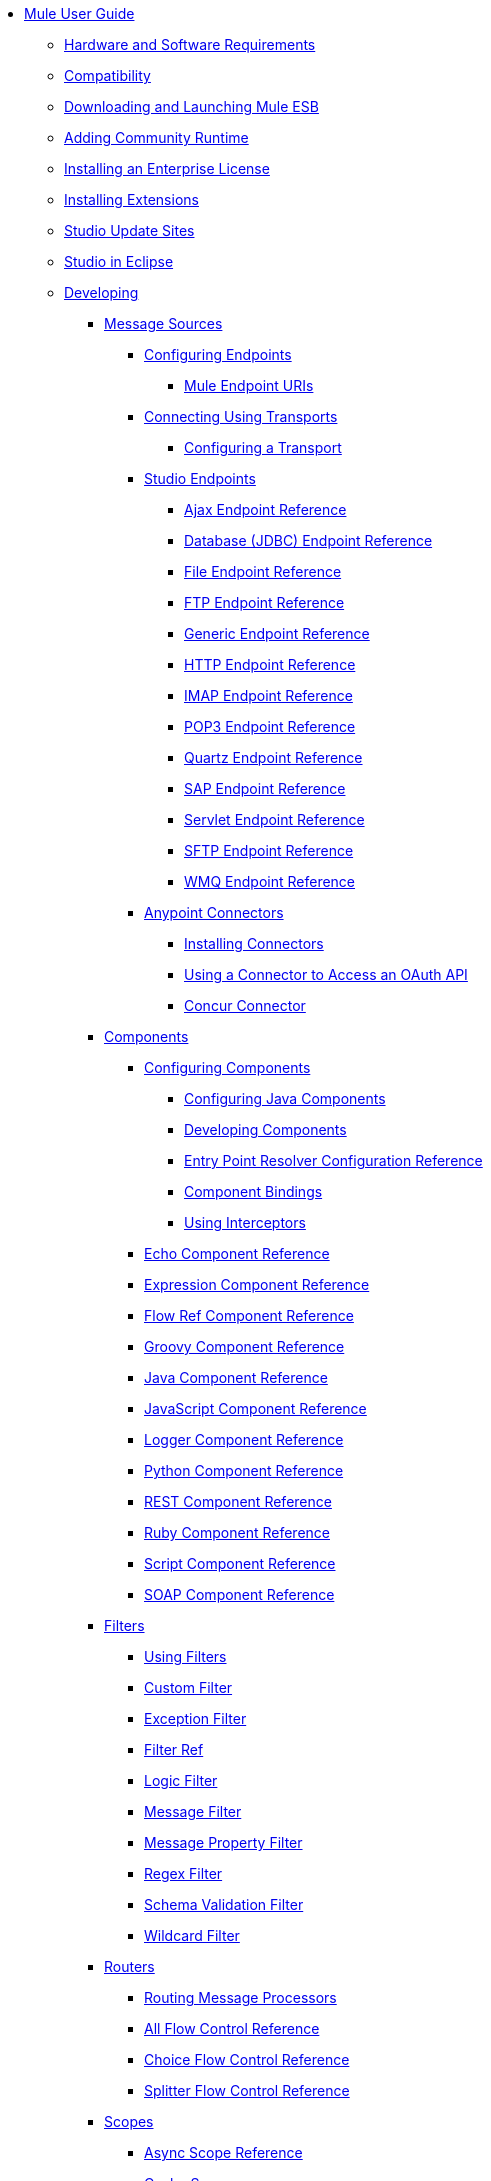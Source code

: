 // TOC File

* link:/mule-user-guide/v/3.4/index[Mule User Guide]
** link:/mule-user-guide/v/3.4/hardware-and-software-requirements[Hardware and Software Requirements]
** link:/mule-user-guide/v/3.4/compatibility[Compatibility]
** link:/mule-user-guide/v/3.4/downloading-and-launching-mule-esb[Downloading and Launching Mule ESB]
** link:/mule-user-guide/v/3.4/adding-community-runtime[Adding Community Runtime]
** link:/mule-user-guide/v/3.4/installing-an-enterprise-license[Installing an Enterprise License]
** link:/mule-user-guide/v/3.4/installing-extensions[Installing Extensions]
** link:/mule-user-guide/v/3.4/studio-update-sites[Studio Update Sites]
** link:/mule-user-guide/v/3.4/studio-in-eclipse[Studio in Eclipse]
** link:/mule-user-guide/v/3.4/developing[Developing]
*** link:/mule-user-guide/v/3.4/message-sources[Message Sources]
**** link:/mule-user-guide/v/3.4/configuring-endpoints[Configuring Endpoints]
***** link:/mule-user-guide/v/3.4/mule-endpoint-uris[Mule Endpoint URIs]
**** link:/mule-user-guide/v/3.4/connecting-using-transports[Connecting Using Transports]
***** link:/mule-user-guide/v/3.4/configuring-a-transport[Configuring a Transport]
**** link:/mule-user-guide/v/3.4/studio-endpoints[Studio Endpoints]
***** link:/mule-user-guide/v/3.4/ajax-endpoint-reference[Ajax Endpoint Reference]
***** link:/mule-user-guide/v/3.4/database-jdbc-endpoint-reference[Database (JDBC) Endpoint Reference]
***** link:/mule-user-guide/v/3.4/file-endpoint-reference[File Endpoint Reference]
***** link:/mule-user-guide/v/3.4/ftp-endpoint-reference[FTP Endpoint Reference]
***** link:/mule-user-guide/v/3.4/generic-endpoint-reference[Generic Endpoint Reference]
***** link:/mule-user-guide/v/3.4/http-endpoint-reference[HTTP Endpoint Reference]
***** link:/mule-user-guide/v/3.4/imap-endpoint-reference[IMAP Endpoint Reference]
***** link:/mule-user-guide/v/3.4/pop3-endpoint-reference[POP3 Endpoint Reference]
***** link:/mule-user-guide/v/3.4/quartz-endpoint-reference[Quartz Endpoint Reference]
***** link:/mule-user-guide/v/3.4/sap-endpoint-reference[SAP Endpoint Reference]
***** link:/mule-user-guide/v/3.4/servlet-endpoint-reference[Servlet Endpoint Reference]
***** link:/mule-user-guide/v/3.4/sftp-endpoint-reference[SFTP Endpoint Reference]
***** link:/mule-user-guide/v/3.4/wmq-endpoint-reference[WMQ Endpoint Reference]
**** link:/mule-user-guide/v/3.4/anypoint-connectors[Anypoint Connectors]
***** link:/mule-user-guide/v/3.4/installing-connectors[Installing Connectors]
***** link:/mule-user-guide/v/3.4/using-a-connector-to-access-an-oauth-api[Using a Connector to Access an OAuth API]
***** link:/mule-user-guide/v/3.4/concur-connector[Concur Connector]
*** link:/mule-user-guide/v/3.4/components[Components]
**** link:/mule-user-guide/v/3.4/configuring-components[Configuring Components]
***** link:/mule-user-guide/v/3.4/configuring-java-components[Configuring Java Components]
***** link:/mule-user-guide/v/3.4/developing-components[Developing Components]
***** link:/mule-user-guide/v/3.4/entry-point-resolver-configuration-reference[Entry Point Resolver Configuration Reference]
***** link:/mule-user-guide/v/3.4/component-bindings[Component Bindings]
***** link:/mule-user-guide/v/3.4/using-interceptors[Using Interceptors]
**** link:/mule-user-guide/v/3.4/echo-component-reference[Echo Component Reference]
**** link:/mule-user-guide/v/3.4/expression-component-reference[Expression Component Reference]
**** link:/mule-user-guide/v/3.4/flow-ref-component-reference[Flow Ref Component Reference]
**** link:/mule-user-guide/v/3.4/groovy-component-reference[Groovy Component Reference]
**** link:/mule-user-guide/v/3.4/java-component-reference[Java Component Reference]
**** link:/mule-user-guide/v/3.4/javascript-component-reference[JavaScript Component Reference]
**** link:/mule-user-guide/v/3.4/logger-component-reference[Logger Component Reference]
**** link:/mule-user-guide/v/3.4/python-component-reference[Python Component Reference]
**** link:/mule-user-guide/v/3.4/rest-component-reference[REST Component Reference]
**** link:/mule-user-guide/v/3.4/ruby-component-reference[Ruby Component Reference]
**** link:/mule-user-guide/v/3.4/script-component-reference[Script Component Reference]
**** link:/mule-user-guide/v/3.4/soap-component-reference[SOAP Component Reference]
*** link:/mule-user-guide/v/3.4/filters[Filters]
**** link:/mule-user-guide/v/3.4/using-filters[Using Filters]
**** link:/mule-user-guide/v/3.4/custom-filter[Custom Filter]
**** link:/mule-user-guide/v/3.4/exception-filter[Exception Filter]
**** link:/mule-user-guide/v/3.4/filter-ref[Filter Ref]
**** link:/mule-user-guide/v/3.4/logic-filter[Logic Filter]
**** link:/mule-user-guide/v/3.4/message-filter[Message Filter]
**** link:/mule-user-guide/v/3.4/message-property-filter[Message Property Filter]
**** link:/mule-user-guide/v/3.4/regex-filter[Regex Filter]
**** link:/mule-user-guide/v/3.4/schema-validation-filter[Schema Validation Filter]
**** link:/mule-user-guide/v/3.4/wildcard-filter[Wildcard Filter]
*** link:/mule-user-guide/v/3.4/routers[Routers]
**** link:/mule-user-guide/v/3.4/routing-message-processors[Routing Message Processors]
**** link:/mule-user-guide/v/3.4/all-flow-control-reference[All Flow Control Reference]
**** link:/mule-user-guide/v/3.4/choice-flow-control-reference[Choice Flow Control Reference]
**** link:/mule-user-guide/v/3.4/splitter-flow-control-reference[Splitter Flow Control Reference]
*** link:/mule-user-guide/v/3.4/scopes[Scopes]
**** link:/mule-user-guide/v/3.4/async-scope-reference[Async Scope Reference]
**** link:/mule-user-guide/v/3.4/cache-scope[Cache Scope]
**** link:/mule-user-guide/v/3.4/foreach[Foreach]
**** link:/mule-user-guide/v/3.4/message-enricher[Message Enricher]
**** link:/mule-user-guide/v/3.4/transactional[Transactional]
**** link:/mule-user-guide/v/3.4/until-successful-scope[Until Successful Scope]
*** link:/mule-user-guide/v/3.4/transformers[Transformers]
**** link:/mule-user-guide/v/3.4/using-transformers[Using Transformers]
***** link:/mule-user-guide/v/3.4/transformers-configuration-reference[Transformers Configuration Reference]
***** link:/mule-user-guide/v/3.4/native-support-for-json[Native Support for JSON]
***** link:/mule-user-guide/v/3.4/xmlprettyprinter-transformer[XmlPrettyPrinter Transformer]
**** link:/mule-user-guide/v/3.4/creating-custom-transformers[Creating Custom Transformers]
***** link:/mule-user-guide/v/3.4/creating-flow-objects-and-transformers-using-annotations[Creating Flow Objects and Transformers Using Annotations]
***** link:/mule-user-guide/v/3.4/function-annotation[Function Annotation]
***** link:/mule-user-guide/v/3.4/groovy-annotation[Groovy Annotation]
***** link:/mule-user-guide/v/3.4/inboundattachments-annotation[InboundAttachments Annotation]
***** link:/mule-user-guide/v/3.4/inboundheaders-annotation[InboundHeaders Annotation]
***** link:/mule-user-guide/v/3.4/lookup-annotation[Lookup Annotation]
***** link:/mule-user-guide/v/3.4/mule-annotation[Mule Annotation]
***** link:/mule-user-guide/v/3.4/outboundattachments-annotation[OutboundAttachments Annotation]
***** link:/mule-user-guide/v/3.4/outboundheaders-annotation[OutboundHeaders Annotation]
***** link:/mule-user-guide/v/3.4/payload-annotation[Payload Annotation]
***** link:/mule-user-guide/v/3.4/schedule-annotation[Schedule Annotation]
***** link:/mule-user-guide/v/3.4/transformer-annotation[Transformer Annotation]
***** link:/mule-user-guide/v/3.4/xpath-annotation[XPath Annotation]
***** link:/mule-user-guide/v/3.4/creating-custom-transformer-classes[Creating Custom Transformer Classes]
**** link:/mule-user-guide/v/3.4/append-string-transformer-reference[Append String Transformer Reference]
**** link:/mule-user-guide/v/3.4/attachment-transformer-reference[Attachment Transformer Reference]
**** link:/mule-user-guide/v/3.4/expression-transformer-reference[Expression Transformer Reference]
**** link:/mule-user-guide/v/3.4/java-transformer-reference[Java Transformer Reference]
**** link:/mule-user-guide/v/3.4/object-to-xml-transformer-reference[Object to XML Transformer Reference]
**** link:/mule-user-guide/v/3.4/parse-template-reference[Parse Template Reference]
**** link:/mule-user-guide/v/3.4/property-transformer-reference[Property Transformer Reference]
**** link:/mule-user-guide/v/3.4/script-transformer-reference[Script Transformer Reference]
**** link:/mule-user-guide/v/3.4/session-variable-transformer-reference[Session Variable Transformer Reference]
**** link:/mule-user-guide/v/3.4/set-payload-transformer-reference[Set Payload Transformer Reference]
**** link:/mule-user-guide/v/3.4/transformer-reference[Transformer Reference]
**** link:/mule-user-guide/v/3.4/variable-transformer-reference[Variable Transformer Reference]
**** link:/mule-user-guide/v/3.4/xml-to-object-transformer-reference[XML to Object Transformer Reference]
**** link:/mule-user-guide/v/3.4/xslt-transformer-reference[XSLT Transformer Reference]
*** link:/mule-user-guide/v/3.4/datamapper-user-guide-and-reference[Datamapper User Guide and Reference]
**** link:/mule-user-guide/v/3.4/datamapper-concepts[DataMapper Concepts]
**** link:/mule-user-guide/v/3.4/datamapper-visual-reference[DataMapper Visual Reference]
**** link:/mule-user-guide/v/3.4/defining-datamapper-input-and-output-metadata[Defining DataMapper Input and Output Metadata]
***** link:/mule-user-guide/v/3.4/defining-metadata-using-edit-fields[Defining Metadata Using Edit Fields]
***** link:/mule-user-guide/v/3.4/pojo-class-bindings-and-factory-classes[POJO Class Bindings and Factory Classes]
***** link:/mule-user-guide/v/3.4/building-a-mapping-flow-in-the-graphical-mapping-editor[Building a Mapping Flow in the Graphical Mapping Editor]
***** link:/mule-user-guide/v/3.4/mapping-flow-input-and-output-properties[Mapping Flow Input and Output Properties]
***** link:/mule-user-guide/v/3.4/datamapper-input-error-policy-for-bad-input-data[DataMapper Input Error Policy for Bad Input Data]
***** link:/mule-user-guide/v/3.4/using-datamapper-lookup-tables[Using DataMapper Lookup Tables]
***** link:/mule-user-guide/v/3.4/streaming-data-processing-with-datamapper[Streaming Data Processing with DataMapper]
**** link:/mule-user-guide/v/3.4/updating-metadata-in-an-existing-mapping[Updating Metadata in an Existing Mapping]
**** link:/mule-user-guide/v/3.4/mapping-elements-inside-lists[Mapping Elements Inside Lists]
**** link:/mule-user-guide/v/3.4/previewing-datamapper-results-on-sample-data[Previewing DataMapper Results on Sample Data]
**** link:/mule-user-guide/v/3.4/datamapper-examples[DataMapper Examples]
**** link:/mule-user-guide/v/3.4/datamapper-supplemental-topics[DataMapper Supplemental Topics]
***** link:/mule-user-guide/v/3.4/choosing-mel-or-ctl2-as-scripting-engine[Choosing MEL or CTL2 as Scripting Engine]
***** link:/mule-user-guide/v/3.4/datamapper-fixed-width-input-format[DataMapper Fixed Width Input Format]
***** link:/mule-user-guide/v/3.4/datamapper-flat-to-structured-and-structured-to-flat-mapping[DataMapper Flat-to-Structured and Structured-to-Flat Mapping]
*** link:/mule-user-guide/v/3.4/business-events[Business Events]
*** link:/mule-user-guide/v/3.4/error-handling[Error Handling]
**** link:/mule-user-guide/v/3.4/catch-exception-strategy[Catch Exception Strategy]
**** link:/mule-user-guide/v/3.4/choice-exception-strategy[Choice Exception Strategy]
**** link:/mule-user-guide/v/3.4/reference-exception-strategy[Reference Exception Strategy]
**** link:/mule-user-guide/v/3.4/rollback-exception-strategy[Rollback Exception Strategy]
**** link:/mule-user-guide/v/3.4/exception-strategy-most-common-use-cases[Exception Strategy Most Common Use Cases]
*** link:/mule-user-guide/v/3.4/transaction-management[Transaction Management]
**** link:/mule-user-guide/v/3.4/single-resource-transactions[Single Resource Transactions]
**** link:/mule-user-guide/v/3.4/multiple-resource-transactions[Multiple Resource Transactions]
**** link:/mule-user-guide/v/3.4/xa-transactions[XA Transactions]
*** link:/mule-user-guide/v/3.4/securing[Securing]
**** link:/mule-user-guide/v/3.4/anypoint-enterprise-security[Anypoint Enterprise Security]
***** link:/mule-user-guide/v/3.4/installing-anypoint-enterprise-security[Installing Anypoint Enterprise Security]
***** link:/mule-user-guide/v/3.4/mule-secure-token-service[Mule Secure Token Service]
***** link:/mule-user-guide/v/3.4/creating-an-oauth-2.0a-web-service-provider[Creating an OAuth 2.0a Web Service Provider]
***** link:/mule-user-guide/v/3.4/authorization-grant-types[Authorization Grant Types]
***** link:/mule-user-guide/v/3.4/mule-credentials-vault[Mule Credentials Vault]
***** link:/mule-user-guide/v/3.4/mule-message-encryption-processor[Mule Message Encryption Processor]
***** link:/mule-user-guide/v/3.4/pgp-encrypter[PGP Encrypter]
***** link:/mule-user-guide/v/3.4/mule-digital-signature-processor[Mule Digital Signature Processor]
***** link:/mule-user-guide/v/3.4/mule-filter-processor[Mule Filter Processor]
***** link:/mule-user-guide/v/3.4/mule-crc32-processor[Mule CRC32 Processor]
***** link:/mule-user-guide/v/3.4/anypoint-enterprise-security-example-application[Anypoint Enterprise Security Example Application]
***** link:/mule-user-guide/v/3.4/mule-sts-oauth-2.0a-example-application[Mule STS OAuth 2.0a Example Application]
**** link:/mule-user-guide/v/3.4/configuring-security[Configuring Security]
***** link:/mule-user-guide/v/3.4/configuring-the-spring-security-manager[Configuring the Spring Security Manager]
***** link:/mule-user-guide/v/3.4/component-authorization-using-spring-security[Component Authorization Using Spring Security]
***** link:/mule-user-guide/v/3.4/setting-up-ldap-provider-for-spring-security[Setting up LDAP Provider for Spring Security]
***** link:/mule-user-guide/v/3.4/upgrading-from-acegi-to-spring-security[Upgrading from Acegi to Spring Security]
***** link:/mule-user-guide/v/3.4/encryption-strategies[Encryption Strategies]
***** link:/mule-user-guide/v/3.4/pgp-security[PGP Security]
***** link:/mule-user-guide/v/3.4/jaas-security[Jaas Security]
***** link:/mule-user-guide/v/3.4/saml-module[SAML Module]
*** link:/mule-user-guide/v/3.4/mule-expression-language-mel[Mule Expression Language MEL]
**** link:/mule-user-guide/v/3.4/mule-expression-language-basic-syntax[Mule Expression Language Basic Syntax]
**** link:/mule-user-guide/v/3.4/mule-expression-language-examples[Mule Expression Language Examples]
**** link:/mule-user-guide/v/3.4/mule-expression-language-reference[Mule Expression Language Reference]
***** link:/mule-user-guide/v/3.4/mule-expression-language-date-and-time-functions[Mule Expression Language Date and Time Functions]
**** link:/mule-user-guide/v/3.4/mule-expression-language-tips[Mule Expression Language Tips]
*** link:/mule-user-guide/v/3.4/mule-datasense[Mule DataSense]
**** link:/mule-user-guide/v/3.4/testing-connections[Testing Connections]
**** link:/mule-user-guide/v/3.4/using-perceptive-flow-design[Using Perceptive Flow Design]
*** link:/mule-user-guide/v/3.4/mule-and-maven[Mule and Maven]
**** link:/mule-user-guide/v/3.4/converting-maven-into-studio[Converting Maven into Studio]
**** link:/mule-user-guide/v/3.4/converting-studio-into-maven[Converting Studio into Maven]
*** link:/mule-user-guide/v/3.4/advanced-usage-of-mule-esb[Advanced Usage of Mule ESB]
**** link:/mule-user-guide/v/3.4/storing-objects-in-the-registry[Storing Objects in the Registry]
**** link:/mule-user-guide/v/3.4/object-scopes[Object Scopes]
**** link:/mule-user-guide/v/3.4/using-mule-with-spring[Using Mule with Spring]
***** link:/mule-user-guide/v/3.4/sending-and-receiving-mule-events-in-spring[Sending and Receiving Mule Events in Spring]
***** link:/mule-user-guide/v/3.4/spring-application-contexts[Spring Application Contexts]
***** link:/mule-user-guide/v/3.4/using-spring-beans-as-flow-components[Using Spring Beans as Flow Components]
**** link:/mule-user-guide/v/3.4/configuring-properties[Configuring Properties]
**** link:/mule-user-guide/v/3.4/configuring-cluster-nodes[Configuring Cluster Nodes]
**** link:/mule-user-guide/v/3.4/distributed-file-polling[Distributed File Polling]
**** link:/mule-user-guide/v/3.4/distributed-locking[Distributed Locking]
**** link:/mule-user-guide/v/3.4/streaming[Streaming]
**** link:/mule-user-guide/v/3.4/about-configuration-builders[About Configuration Builders]
**** link:/mule-user-guide/v/3.4/internationalizing-strings[Internationalizing Strings]
**** link:/mule-user-guide/v/3.4/bootstrapping-the-registry[Bootstrapping the Registry]
**** link:/mule-user-guide/v/3.4/tuning-performance[Tuning Performance]
**** link:/mule-user-guide/v/3.4/mule-agents[Mule Agents]
***** link:/mule-user-guide/v/3.4/agent-security-disabled-weak-ciphers[Agent Security: Disabled Weak Ciphers]
***** link:/mule-user-guide/v/3.4/jmx-management[JMX Management]
**** link:/mule-user-guide/v/3.4/mule-object-stores[Mule Object Stores]
**** link:/mule-user-guide/v/3.4/flow-processing-strategies[Flow Processing Strategies]
**** link:/mule-user-guide/v/3.4/configuring-queues[Configuring Queues]
**** link:/mule-user-guide/v/3.4/configuring-reconnection-strategies[Configuring Reconnection Strategies]
**** link:/mule-user-guide/v/3.4/using-the-mule-client[Using the Mule Client]
**** link:/mule-user-guide/v/3.4/using-web-services[Using Web Services]
***** link:/mule-user-guide/v/3.4/proxying-web-services[Proxying Web Services]
***** link:/mule-user-guide/v/3.4/using-.net-web-services-with-mule[Using .NET Web Services with Mule]
**** link:/mule-user-guide/v/3.4/passing-additional-arguments-to-the-jvm-to-control-mule[Passing Additional Arguments to the JVM to Control Mule]
** link:/mule-user-guide/v/3.4/debugging[Debugging]
*** link:/mule-user-guide/v/3.4/studio-visual-debugger[Studio Visual Debugger]
*** link:/mule-user-guide/v/3.4/troubleshooting[Troubleshooting]
**** link:/mule-user-guide/v/3.4/configuring-mule-stacktraces[Configuring Mule Stacktraces]
**** link:/mule-user-guide/v/3.4/logging[Logging]
***** link:/mule-user-guide/v/3.4/logging-with-mule-esb-3.x[Logging With Mule ESB 3.x]
**** link:/mule-user-guide/v/3.4/step-debugging[Step Debugging]
** link:/mule-user-guide/v/3.4/testing[Testing]
*** link:/mule-user-guide/v/3.4/introduction-to-testing-mule[Introduction to Testing Mule]
*** link:/mule-user-guide/v/3.4/unit-testing[Unit Testing]
*** link:/mule-user-guide/v/3.4/functional-testing[Functional Testing]
*** link:/mule-user-guide/v/3.4/testing-strategies[Testing Strategies]
** link:/mule-user-guide/v/3.4/deploying[Deploying]
*** link:/mule-user-guide/v/3.4/deployment-scenarios[Deployment Scenarios]
**** link:/mule-user-guide/v/3.4/choosing-the-right-clustering-topology[Choosing the Right Clustering Topology]
**** link:/mule-user-guide/v/3.4/embedding-mule-in-a-java-application-or-webapp[Embedding Mule in a Java Application or Webapp]
**** link:/mule-user-guide/v/3.4/deploying-mule-to-jboss[Deploying Mule to JBoss]
***** link:/mule-user-guide/v/3.4/mule-as-mbean[Mule as MBean]
**** link:/mule-user-guide/v/3.4/deploying-mule-to-weblogic[Deploying Mule to WebLogic]
**** link:/mule-user-guide/v/3.4/deploying-mule-to-websphere[Deploying Mule to WebSphere]
**** link:/mule-user-guide/v/3.4/deploying-mule-as-a-service-to-tomcat[Deploying Mule as a Service to Tomcat]
**** link:/mule-user-guide/v/3.4/application-server-based-hot-deployment[Application Server Based Hot Deployment]
**** link:/mule-user-guide/v/3.4/classloader-control-in-mule[Classloader Control in Mule]
*** link:/mule-user-guide/v/3.4/mule-high-availability-ha-clusters[Mule High Availability HA Clusters]
**** link:/mule-user-guide/v/3.4/evaluating-mule-high-availability-clusters-demo[Evaluating Mule High Availability Clusters Demo]
***** link:/mule-user-guide/v/3.4/1-installing-the-demo-bundle[1 - Installing the Demo Bundle]
***** link:/mule-user-guide/v/3.4/2-creating-a-cluster[2 - Creating a Cluster]
***** link:/mule-user-guide/v/3.4/3-deploying-an-application[3 - Deploying an Application]
***** link:/mule-user-guide/v/3.4/4-applying-load-to-the-cluster[4 - Applying Load to the Cluster]
***** link:/mule-user-guide/v/3.4/5-witnessing-failover[5 - Witnessing Failover]
***** link:/mule-user-guide/v/3.4/6-troubleshooting-and-next-steps[6 - Troubleshooting and Next Steps]
*** link:/mule-user-guide/v/3.4/mule-deployment-model[Mule Deployment Model]
**** link:/mule-user-guide/v/3.4/hot-deployment[Hot Deployment]
**** link:/mule-user-guide/v/3.4/application-deployment[Application Deployment]
**** link:/mule-user-guide/v/3.4/application-format[Application Format]
**** link:/mule-user-guide/v/3.4/deployment-descriptor[Deployment Descriptor]
*** link:/mule-user-guide/v/3.4/configuring-logging[Configuring Logging]
*** link:/mule-user-guide/v/3.4/mule-server-notifications[Mule Server Notifications]
*** link:/mule-user-guide/v/3.4/profiling-mule[Profiling Mule]
*** link:/mule-user-guide/v/3.4/hardening-your-mule-installation[Hardening your Mule Installation]
*** link:/mule-user-guide/v/3.4/configuring-mule-for-different-deployment-scenarios[Configuring Mule for Different Deployment Scenarios]
**** link:/mule-user-guide/v/3.4/configuring-mule-as-a-linux-or-unix-daemon[Configuring Mule as a Linux or Unix Daemon]
**** link:/mule-user-guide/v/3.4/configuring-mule-as-a-windows-service[Configuring Mule as a Windows Service]
**** link:/mule-user-guide/v/3.4/configuring-mule-to-run-from-a-script[Configuring Mule to Run From a Script]
*** link:/mule-user-guide/v/3.4/using-subversion-with-studio[Using Subversion with Studio]
** link:/mule-user-guide/v/3.4/extending[Extending]
*** link:/mule-user-guide/v/3.4/extending-components[Extending Components]
*** link:/mule-user-guide/v/3.4/custom-message-processors[Custom Message Processors]
*** link:/mule-user-guide/v/3.4/creating-example-archetypes[Creating Example Archetypes]
*** link:/mule-user-guide/v/3.4/creating-a-custom-xml-namespace[Creating a Custom XML Namespace]
*** link:/mule-user-guide/v/3.4/creating-module-archetypes[Creating Module Archetypes]
*** link:/mule-user-guide/v/3.4/creating-catalog-archetypes[Creating Catalog Archetypes]
*** link:/mule-user-guide/v/3.4/creating-project-archetypes[Creating Project Archetypes]
*** link:/mule-user-guide/v/3.4/creating-transports[Creating Transports]
**** link:/mule-user-guide/v/3.4/transport-archetype[Transport Archetype]
**** link:/mule-user-guide/v/3.4/transport-service-descriptors[Transport Service Descriptors]
*** link:/mule-user-guide/v/3.4/creating-custom-routers[Creating Custom Routers]
** link:/mule-user-guide/v/3.4/reference[Reference]
*** link:/mule-user-guide/v/3.4/team-development-with-mule[Team Development with Mule]
**** link:/mule-user-guide/v/3.4/modularizing-your-configuration-files-for-team-development[Modularizing Your Configuration Files for Team Development]
**** link:/mule-user-guide/v/3.4/using-side-by-side-configuration-files[Using Side-by-Side Configuration Files]
**** link:/mule-user-guide/v/3.4/using-parameters-in-your-configuration-files[Using Parameters in Your Configuration Files]
**** link:/mule-user-guide/v/3.4/using-modules-in-your-application[Using Modules In Your Application]
**** link:/mule-user-guide/v/3.4/sharing-custom-code[Sharing Custom Code]
**** link:/mule-user-guide/v/3.4/sharing-custom-configuration-fragments[Sharing Custom Configuration Fragments]
**** link:/mule-user-guide/v/3.4/sharing-custom-configuration-patterns[Sharing Custom Configuration Patterns]
**** link:/mule-user-guide/v/3.4/sharing-applications[Sharing Applications]
**** link:/mule-user-guide/v/3.4/sustainable-software-development-practices-with-mule[Sustainable Software Development Practices with Mule]
***** link:/mule-user-guide/v/3.4/reproducible-builds[Reproducible Builds]
***** link:/mule-user-guide/v/3.4/continuous-integration[Continuous Integration]
*** link:/mule-user-guide/v/3.4/configuration-patterns[Configuration Patterns]
**** link:/mule-user-guide/v/3.4/understanding-mule-configuration[Understanding Mule Configuration]
***** link:/mule-user-guide/v/3.4/about-the-xml-configuration-file[About the XML Configuration File]
**** link:/mule-user-guide/v/3.4/choosing-between-flows-and-patterns[Choosing Between Flows and Patterns]
***** link:/mule-user-guide/v/3.4/using-flows-for-service-orchestration[Using Flows for Service Orchestration]
**** link:/mule-user-guide/v/3.4/using-mule-configuration-patterns[Using Mule Configuration Patterns]
***** link:/mule-user-guide/v/3.4/pattern-based-configuration[Pattern-Based Configuration]
***** link:/mule-user-guide/v/3.4/simple-service-pattern[Simple Service Pattern]
***** link:/mule-user-guide/v/3.4/bridge-pattern[Bridge Pattern]
***** link:/mule-user-guide/v/3.4/validator-pattern[Validator Pattern]
***** link:/mule-user-guide/v/3.4/web-service-proxy-pattern[Web Service Proxy Pattern]
***** link:/mule-user-guide/v/3.4/http-proxy-pattern[HTTP Proxy Pattern]
***** link:/mule-user-guide/v/3.4/about-mule-configuration[About Mule Configuration]
***** link:/mule-user-guide/v/3.4/understanding-enterprise-integration-patterns-using-mule[Understanding Enterprise Integration Patterns Using Mule]
***** link:/mule-user-guide/v/3.4/understanding-orchestration-using-mule[Understanding Orchestration Using Mule]
***** link:/mule-user-guide/v/3.4/understanding-configuration-patterns-using-mule[Understanding Configuration Patterns Using Mule]
***** link:/mule-user-guide/v/3.4/connecting-with-transports-and-connectors[Connecting with Transports and Connectors]
***** link:/mule-user-guide/v/3.4/using-mule-with-web-services[Using Mule with Web Services]
*** link:/mule-user-guide/v/3.4/general-configuration-reference[General Configuration Reference]
**** link:/mule-user-guide/v/3.4/bpm-configuration-reference[BPM Configuration Reference]
**** link:/mule-user-guide/v/3.4/component-configuration-reference[Component Configuration Reference]
**** link:/mule-user-guide/v/3.4/endpoint-configuration-reference[Endpoint Configuration Reference]
**** link:/mule-user-guide/v/3.4/exception-strategy-configuration-reference[Exception Strategy Configuration Reference]
**** link:/mule-user-guide/v/3.4/filters-configuration-reference[Filters Configuration Reference]
**** link:/mule-user-guide/v/3.4/global-settings-configuration-reference[Global Settings Configuration Reference]
**** link:/mule-user-guide/v/3.4/notifications-configuration-reference[Notifications Configuration Reference]
**** link:/mule-user-guide/v/3.4/properties-configuration-reference[Properties Configuration Reference]
**** link:/mule-user-guide/v/3.4/security-manager-configuration-reference[Security Manager Configuration Reference]
**** link:/mule-user-guide/v/3.4/transactions-configuration-reference[Transactions Configuration Reference]
*** link:/mule-user-guide/v/3.4/transports-reference[Transports Reference]
**** link:/mule-user-guide/v/3.4/ajax-transport-reference[AJAX Transport Reference]
**** link:/mule-user-guide/v/3.4/ejb-transport-reference[EJB Transport Reference]
**** link:/mule-user-guide/v/3.4/email-transport-reference[Email Transport Reference]
**** link:/mule-user-guide/v/3.4/file-transport-reference[File Transport Reference]
**** link:/mule-user-guide/v/3.4/ftp-transport-reference[FTP Transport Reference]
**** link:/mule-user-guide/v/3.4/mulesoft-enterprise-java-connector-for-sap-reference[MuleSoft Enterprise Java Connector for SAP Reference]
***** link:/mule-user-guide/v/3.4/sap-jco-extended-properties[SAP JCo Extended Properties]
***** link:/mule-user-guide/v/3.4/sap-jco-server-services-configuration[SAP JCo Server Services Configuration]
***** link:/mule-user-guide/v/3.4/outbound-endpoint-transactions[Outbound Endpoint Transactions]
***** link:/mule-user-guide/v/3.4/troubleshooting-sap-connector[Troubleshooting SAP Connector]
***** link:/mule-user-guide/v/3.4/xml-definitions[XML Definitions]
**** link:/mule-user-guide/v/3.4/http-transport-reference[HTTP Transport Reference]
**** link:/mule-user-guide/v/3.4/https-transport-reference[HTTPS Transport Reference]
**** link:/mule-user-guide/v/3.4/imap-transport-reference[IMAP Transport Reference]
**** link:/mule-user-guide/v/3.4/jdbc-transport-reference[JDBC Transport Reference]
***** link:/mule-user-guide/v/3.4/jdbc-transport-performance-benchmark-results[JDBC Transport Performance Benchmark Results]
**** link:/mule-user-guide/v/3.4/jetty-transport-reference[Jetty Transport Reference]
***** link:/mule-user-guide/v/3.4/jetty-ssl-transport[Jetty SSL Transport]
**** link:/mule-user-guide/v/3.4/jms-transport-reference[JMS Transport Reference]
***** link:/mule-user-guide/v/3.4/activemq-integration[ActiveMQ Integration]
***** link:/mule-user-guide/v/3.4/hornetq-integration[HornetQ Integration]
***** link:/mule-user-guide/v/3.4/open-mq-integration[Open MQ Integration]
***** link:/mule-user-guide/v/3.4/solace-jms[Solace JMS]
***** link:/mule-user-guide/v/3.4/tibco-ems-integration[Tibco EMS Integration]
**** link:/mule-user-guide/v/3.4/multicast-transport-reference[Multicast Transport Reference]
**** link:/mule-user-guide/v/3.4/pop3-transport-reference[POP3 Transport Reference]
**** link:/mule-user-guide/v/3.4/quartz-transport-reference[Quartz Transport Reference]
**** link:/mule-user-guide/v/3.4/rmi-transport-reference[RMI Transport Reference]
**** link:/mule-user-guide/v/3.4/servlet-transport-reference[Servlet Transport Reference]
**** link:/mule-user-guide/v/3.4/sftp-transport-reference[SFTP Transport Reference]
**** link:/mule-user-guide/v/3.4/smtp-transport-reference[SMTP Transport Reference]
**** link:/mule-user-guide/v/3.4/ssl-and-tls-transports-reference[SSL and TLS Transports Reference]
**** link:/mule-user-guide/v/3.4/stdio-transport-reference[STDIO Transport Reference]
**** link:/mule-user-guide/v/3.4/tcp-transport-reference[TCP Transport Reference]
**** link:/mule-user-guide/v/3.4/udp-transport-reference[UDP Transport Reference]
**** link:/mule-user-guide/v/3.4/vm-transport-reference[VM Transport Reference]
**** link:/mule-user-guide/v/3.4/mule-wmq-transport-reference[Mule WMQ Transport Reference]
**** link:/mule-user-guide/v/3.4/wsdl-connectors[WSDL Connectors]
**** link:/mule-user-guide/v/3.4/xmpp-transport-reference[XMPP Transport Reference]
*** link:/mule-user-guide/v/3.4/modules-reference[Modules Reference]
**** link:/mule-user-guide/v/3.4/atom-module-reference[Atom Module Reference]
**** link:/mule-user-guide/v/3.4/bpm-module-reference[BPM Module Reference]
***** link:/mule-user-guide/v/3.4/drools-module-reference[Drools Module Reference]
***** link:/mule-user-guide/v/3.4/jboss-jbpm-module-reference[JBoss jBPM Module Reference]
**** link:/mule-user-guide/v/3.4/cxf-module-reference[CXF Module Reference]
***** link:/mule-user-guide/v/3.4/cxf-error-handling[CXF Error Handling]
***** link:/mule-user-guide/v/3.4/cxf-module-configuration-reference[CXF Module Configuration Reference]
***** link:/mule-user-guide/v/3.4/cxf-module-overview[CXF Module Overview]
***** link:/mule-user-guide/v/3.4/building-web-services-with-cxf[Building Web Services with CXF]
***** link:/mule-user-guide/v/3.4/consuming-web-services-with-cxf[Consuming Web Services with CXF]
***** link:/mule-user-guide/v/3.4/enabling-ws-addressing[Enabling WS-Addressing]
***** link:/mule-user-guide/v/3.4/enabling-ws-security[Enabling WS-Security]
***** link:/mule-user-guide/v/3.4/proxying-web-services-with-cxf[Proxying Web Services with CXF]
***** link:/mule-user-guide/v/3.4/supported-web-service-standards[Supported Web Service Standards]
***** link:/mule-user-guide/v/3.4/using-a-web-service-client-directly[Using a Web Service Client Directly]
***** link:/mule-user-guide/v/3.4/using-http-get-requests[Using HTTP GET Requests]
***** link:/mule-user-guide/v/3.4/using-mtom[Using MTOM]
**** link:/mule-user-guide/v/3.4/data-bindings-reference[Data Bindings Reference]
**** link:/mule-user-guide/v/3.4/jaas-module-reference[JAAS Module Reference]
**** link:/mule-user-guide/v/3.4/jboss-transaction-manager-reference[JBoss Transaction Manager Reference]
**** link:/mule-user-guide/v/3.4/jersey-module-reference[Jersey Module Reference]
**** link:/mule-user-guide/v/3.4/json-module-reference[JSON Module Reference]
**** link:/mule-user-guide/v/3.4/rss-module-reference[RSS Module Reference]
**** link:/mule-user-guide/v/3.4/scripting-module-reference[Scripting Module Reference]
**** link:/mule-user-guide/v/3.4/spring-extras-module-reference[Spring Extras Module Reference]
**** link:/mule-user-guide/v/3.4/sxc-module-reference[SXC Module Reference]
**** link:/mule-user-guide/v/3.4/xml-module-reference[XML Module Reference]
***** link:/mule-user-guide/v/3.4/domtoxml-transformer[DomToXml Transformer]
***** link:/mule-user-guide/v/3.4/jaxb-bindings[JAXB Bindings]
***** link:/mule-user-guide/v/3.4/jaxb-transformers[JAXB Transformers]
***** link:/mule-user-guide/v/3.4/jxpath-extractor-transformer[JXPath Extractor Transformer]
***** link:/mule-user-guide/v/3.4/xml-namespaces[XML Namespaces]
***** link:/mule-user-guide/v/3.4/xmlobject-transformers[XmlObject Transformers]
***** link:/mule-user-guide/v/3.4/xmltoxmlstreamreader-transformer[XmlToXMLStreamReader Transformer]
***** link:/mule-user-guide/v/3.4/xpath-extractor-transformer[XPath Extractor Transformer]
***** link:/mule-user-guide/v/3.4/xquery-support[XQuery Support]
***** link:/mule-user-guide/v/3.4/xquery-transformer[XQuery Transformer]
***** link:/mule-user-guide/v/3.4/xslt-transformer[XSLT Transformer]
*** link:/mule-user-guide/v/3.4/non-mel-expressions-configuration-reference[Non-MEL Expressions Configuration Reference]
**** link:/mule-user-guide/v/3.4/creating-non-mel-expression-evaluators[Creating Non-MEL Expression Evaluators]
**** link:/mule-user-guide/v/3.4/using-non-mel-expressions[Using Non-MEL Expressions]
*** link:/mule-user-guide/v/3.4/schema-documentation[Schema Documentation]
**** link:/mule-user-guide/v/3.4/notes-on-mule-3.0-schema-changes[Notes on Mule 3.0 Schema Changes]
*** link:/mule-user-guide/v/3.4/mule-esb-3-and-test-api-javadoc[Mule ESB 3 and Test API Javadoc]
*** link:/mule-user-guide/v/3.4/mulesoft-security-update-policy[MuleSoft Security Update Policy]
